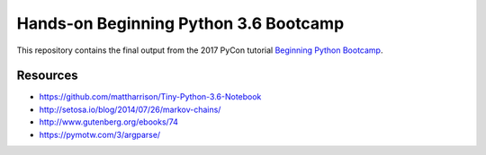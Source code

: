 ========================================
 Hands-on Beginning Python 3.6 Bootcamp
========================================

This repository contains the final output from the 2017 PyCon
tutorial `Beginning Python Bootcamp
<https://us.pycon.org/2017/schedule/presentation/160/>`_.


Resources
-----------

* https://github.com/mattharrison/Tiny-Python-3.6-Notebook
* http://setosa.io/blog/2014/07/26/markov-chains/
* http://www.gutenberg.org/ebooks/74
* https://pymotw.com/3/argparse/

